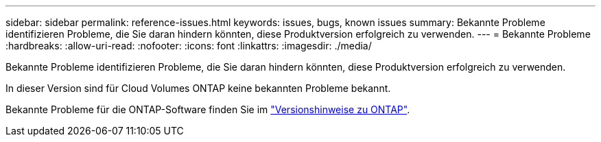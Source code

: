 ---
sidebar: sidebar 
permalink: reference-issues.html 
keywords: issues, bugs, known issues 
summary: Bekannte Probleme identifizieren Probleme, die Sie daran hindern könnten, diese Produktversion erfolgreich zu verwenden. 
---
= Bekannte Probleme
:hardbreaks:
:allow-uri-read: 
:nofooter: 
:icons: font
:linkattrs: 
:imagesdir: ./media/


[role="lead"]
Bekannte Probleme identifizieren Probleme, die Sie daran hindern könnten, diese Produktversion erfolgreich zu verwenden.

In dieser Version sind für Cloud Volumes ONTAP keine bekannten Probleme bekannt.

Bekannte Probleme für die ONTAP-Software finden Sie im https://library.netapp.com/ecm/ecm_download_file/ECMLP2492508["Versionshinweise zu ONTAP"^].
